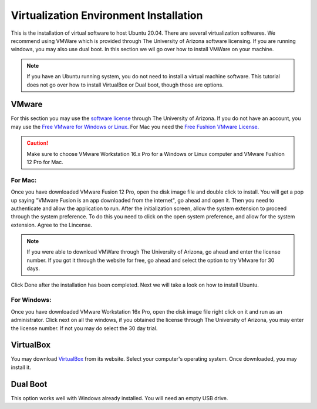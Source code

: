 
Virtualization Environment Installation 
+++++++++++++++++++++++++++++++++

This is the installation of virtual software to host Ubuntu 20.04. 
There are several virtualization softwares. We recommend using VMWare which is provided through The University of Arizona software licensing. 
If you are running windows, you may also use dual boot. 
In this section we wil go over how to install VMWare on your machine. 

.. note:: 
    If you have an Ubuntu running system, you do not need to install a virtual machine software. 
    This tutorial does not go over how to install VirtualBox or Dual boot, though those are options. 

VMware
-----------
For this section you may use the `software license <https://e5.onthehub.com/WebStore/ProductsByMajorVersionList.aspx?cmi_cs=1&cmi_mnuMain=16a020b5-ed3c-df11-b4ab-0030487d8897&ws=c6fcd2a5-a432-de11-9d57-0030485a8df0&vsro=8>`_ through The University of Arizona.
If you do not have an account, you may use the `Free VMware for  Windows or Linux. <https://my.vmware.com/en/web/vmware/free#desktop_end_user_computing/vmware_work station_player/15_0>`_ 
For Mac you need the `Free Fushion VMware License. <https://my.vmware.com/en/web/vmware/free#desktop_end_user_computing/vmware_work station_player/15_0>`_

.. caution::
    Make sure to choose VMware Workstation 16.x Pro for a Windows or Linux computer 
    and VMware Fushion 12 Pro for Mac. 

For Mac:
=========
Once you have downloaded VMware Fusion 12 Pro, open the disk image file and double click to install. 
You will get a pop up saying "VMware Fusion is an app downloaded from the internet", go ahead and open it. 
Then you need to authenticate and allow the application to run.
After the initialization screen, allow the system extension to proceed through the system preference. 
To do this you need to click on the open system preference, and allow for the system extension. 
Agree to the Lincense. 

.. note:: 
    If you were able to download VMWare through The University of Arizona, go ahead and enter the license number. 
    If you got it through the website for free, go ahead and select the option to try VMware for 30 days. 

Click Done after the installation has been completed. 
Next we will take a look on how to install Ubuntu. 



For Windows: 
==============
Once you have downloaded VMware Workstation 16x Pro, open the disk image file right click on it and run as an administrator. 
Click next on all the windows, if you obtained the license through The University of Arizona, you may enter the license number. 
If not you may do select the 30 day trial. 

VirtualBox
-----------
You may download `VirtualBox <https://www.virtualbox.org/wiki/Downloads>`_ from its website. 
Select your computer's operating system. Once downloaded, you may install it. 

Dual Boot
-----------
This option works well with Windows already installed. You will need an empty USB drive.
